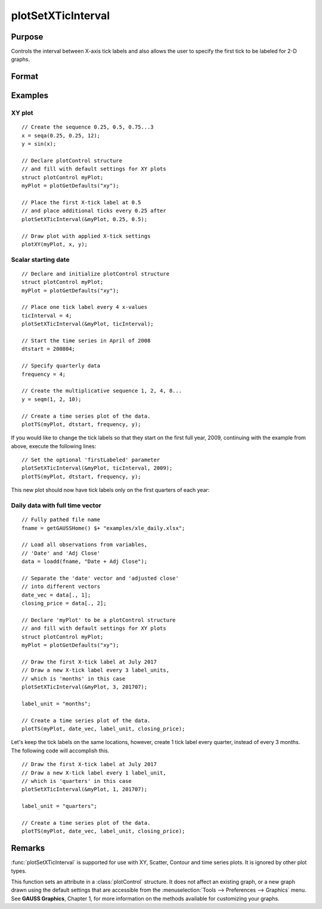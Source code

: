 
plotSetXTicInterval
==============================================

Purpose
----------------
Controls the interval between X-axis tick labels and also allows the user to specify the first tick to be labeled for 2-D graphs.

Format
----------------
.. function:: plotSetXTicInterval(&myPlot, ticInterval[, firstLabeled])

    :param &myPlot: A :class:`plotControl` structure pointer.
    :type &myPlot: struct pointer

    :param ticInterval: the distance between X-axis tick labels.
    :type ticInterval: scalar

    :param firstLabeled: Optional input, the value of the first X value on which to place a tick label.
    :type firstLabeled: scalar

Examples
----------------

XY plot
+++++++

::

    // Create the sequence 0.25, 0.5, 0.75...3
    x = seqa(0.25, 0.25, 12);
    y = sin(x);

    // Declare plotControl structure
    // and fill with default settings for XY plots
    struct plotControl myPlot;
    myPlot = plotGetDefaults("xy");

    // Place the first X-tick label at 0.5
    // and place additional ticks every 0.25 after
    plotSetXTicInterval(&myPlot, 0.25, 0.5);

    // Draw plot with applied X-tick settings
    plotXY(myPlot, x, y);

Scalar starting date
++++++++++++++++++++

.. figure:: _static/images/psxti1.png

::

    // Declare and initialize plotControl structure
    struct plotControl myPlot;
    myPlot = plotGetDefaults("xy");

    // Place one tick label every 4 x-values
    ticInterval = 4;
    plotSetXTicInterval(&myPlot, ticInterval);

    // Start the time series in April of 2008
    dtstart = 200804;

    // Specify quarterly data
    frequency = 4;

    // Create the multiplicative sequence 1, 2, 4, 8...
    y = seqm(1, 2, 10);

    // Create a time series plot of the data.
    plotTS(myPlot, dtstart, frequency, y);

If you would like to change the tick labels so that they start on the first full year, 2009, continuing with the example from above, execute the following lines:

::

    // Set the optional 'firstLabeled' parameter
    plotSetXTicInterval(&myPlot, ticInterval, 2009);
    plotTS(myPlot, dtstart, frequency, y);

This new plot should now have tick labels only on the first quarters of each year:

.. figure:: _static/images/psxti2.png

Daily data with full time vector
++++++++++++++++++++++++++++++++

::

    // Fully pathed file name
    fname = getGAUSSHome() $+ "examples/xle_daily.xlsx";

    // Load all observations from variables,
    // 'Date' and 'Adj Close'
    data = loadd(fname, "Date + Adj Close");

    // Separate the 'date' vector and 'adjusted close'
    // into different vectors
    date_vec = data[., 1];
    closing_price = data[., 2];

    // Declare 'myPlot' to be a plotControl structure
    // and fill with default settings for XY plots
    struct plotControl myPlot;
    myPlot = plotGetDefaults("xy");

    // Draw the first X-tick label at July 2017
    // Draw a new X-tick label every 3 label_units,
    // which is 'months' in this case
    plotSetXTicInterval(&myPlot, 3, 201707);

    label_unit = "months";

    // Create a time series plot of the data.
    plotTS(myPlot, date_vec, label_unit, closing_price);

.. figure:: _static/images/psxti3.png

Let's keep the tick labels on the same locations, however, create 1 tick label every quarter, instead of every 3 months. The following code will accomplish this.

::

    // Draw the first X-tick label at July 2017
    // Draw a new X-tick label every 1 label_unit,
    // which is 'quarters' in this case
    plotSetXTicInterval(&myPlot, 1, 201707);

    label_unit = "quarters";

    // Create a time series plot of the data.
    plotTS(myPlot, date_vec, label_unit, closing_price);

.. figure:: _static/images/psxti4.png

Remarks
-------

:func:`plotSetXTicInterval` is supported for use with XY, Scatter, Contour and
time series plots. It is ignored by other plot types.

This function sets an attribute in a :class:`plotControl` structure. It does not
affect an existing graph, or a new graph drawn using the default
settings that are accessible from the :menuselection:`Tools --> Preferences --> Graphics`
menu. See **GAUSS Graphics**, Chapter 1, for more information on the
methods available for customizing your graphs.

.. seealso:: Functions :func:`dttostr`, :func:`strtodt`, :func:`plotSetXLabel`, :func:`plotSetXTicLabel`, :func:`plotSetTicLabelFont`
